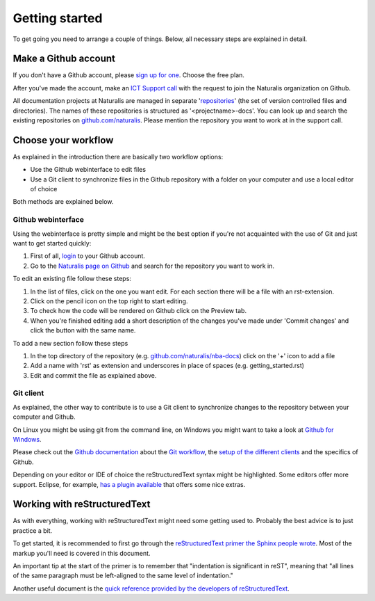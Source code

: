 Getting started
===============

To get going you need to arrange a couple of things. Below, all necessary steps are explained in detail.


Make a Github account
---------------------

If you don't have a Github account, please `sign up for one <https://github.com/join>`_. Choose the free plan.

After you've made the account, make an `ICT Support call <http://ictsupport.naturalis.nl>`_ with the request to join the Naturalis organization on Github.

All documentation projects at Naturalis are managed in separate '`repositories <http://en.wikipedia.org/wiki/Repository_%28version_control%29>`_' (the set of version controlled files and directories). The names of these repositories is structured as '<projectname>-docs'. You can look up and search the existing repositories on `github.com/naturalis <https://github.com/naturalis>`_. Please mention the repository you want to work at in the support call.


Choose your workflow
--------------------

As explained in the introduction there are basically two workflow options:

* Use the Github webinterface to edit files
* Use a Git client to synchronize files in the Github repository with a folder on your computer and use a local editor of choice

Both methods are explained below.

Github webinterface
^^^^^^^^^^^^^^^^^^^

Using the webinterface is pretty simple and might be the best option if you're not acquainted with the use of Git and just want to get started quickly:

#. First of all, `login <https://github.com/login>`_ to your Github account.
#. Go to the `Naturalis page on Github <https://github.com/naturalis>`_ and search for the repository you want to work in.

To edit an existing file follow these steps:

#. In the list of files, click on the one you want edit. For each section there will be a file with an rst-extension.
#. Click on the pencil icon on the top right to start editing. 
#. To check how the code will be rendered on Github click on the Preview tab.
#. When you're finished editing add a short description of the changes you've made under 'Commit changes' and click the button with the same name.

To add a new section follow these steps

#. In the top directory of the repository (e.g. `github.com/naturalis/nba-docs <https://github.com/naturalis/nba-docs>`_) click on the '+' icon to add a file
#. Add a name with 'rst' as extension and underscores in place of spaces (e.g. getting_started.rst)
#. Edit and commit the file as explained above.

Git client
^^^^^^^^^^

As explained, the other way to contribute is to use a Git client to synchronize changes to the repository between your computer and Github. 

On Linux you might be using git from the command line, on Windows you might want to take a look at `Github for Windows <https://windows.github.com/>`_.

Please check out the `Github documentation <https://help.github.com/>`_ about the `Git workflow <https://help.github.com/categories/19/articles>`_, the `setup of the different clients <https://help.github.com/articles/set-up-git>`_ and the specifics of Github.

Depending on your editor or IDE of choice the reStructuredText syntax might be highlighted. Some editors offer more support. Eclipse, for example, `has a plugin available <http://resteditor.sourceforge.net/>`_ that offers some nice extras.

Working with reStructuredText
-----------------------------

As with everything, working with reStructuredText might need some getting used to. Probably the best advice is to just practice a bit. 

To get started, it is recommended to first go through the `reStructuredText primer the Sphinx people wrote <http://sphinx-doc.org/rest.html>`_. Most of the markup you'll need is covered in this document. 

An important tip at the start of the primer is to remember that "indentation is significant in reST", meaning that "all lines of the same paragraph must be left-aligned to the same level of indentation."

Another useful document is the `quick reference provided by the developers of reStructuredText <http://docutils.sourceforge.net/docs/user/rst/quickref.html>`_.